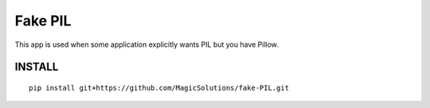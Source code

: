 Fake PIL
--------

This app is used when some application explicitly wants PIL but you have Pillow.


INSTALL
=======
::

    pip install git+https://github.com/MagicSolutions/fake-PIL.git
